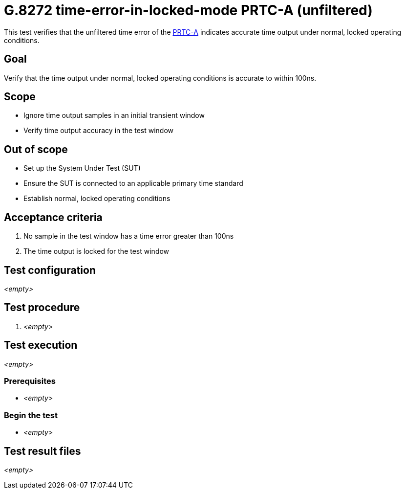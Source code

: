 = G.8272 time-error-in-locked-mode PRTC-A (unfiltered)

This test verifies that the unfiltered time error of the
https://www.itu.int/rec/T-REC-G.8272/en[PRTC-A] indicates accurate time output
under normal, locked operating conditions.

== Goal

Verify that the time output under normal, locked operating conditions is
accurate to within 100ns.

== Scope

* Ignore time output samples in an initial transient window
* Verify time output accuracy in the test window

== Out of scope

* Set up the System Under Test (SUT)
* Ensure the SUT is connected to an applicable primary time standard
* Establish normal, locked operating conditions

== Acceptance criteria

1. No sample in the test window has a time error greater than 100ns
2. The time output is locked for the test window

== Test configuration

_<empty>_

== Test procedure

1. _<empty>_

== Test execution

_<empty>_

=== Prerequisites

* _<empty>_

=== Begin the test

* _<empty>_

== Test result files

_<empty>_
